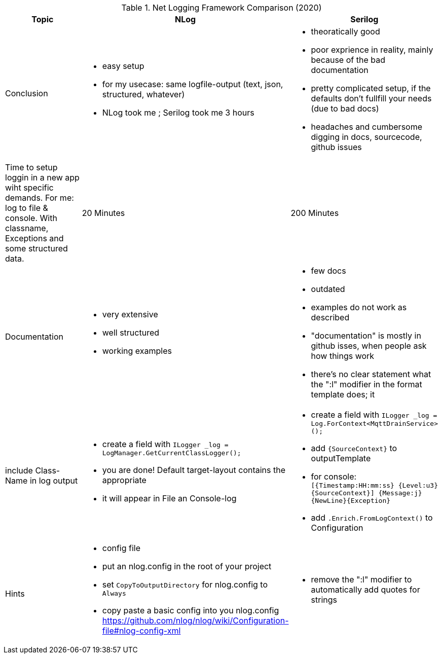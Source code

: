 .Net Logging Framework Comparison (2020)
[%header,cols=3*]
|===
|Topic|NLog|Serilog

|Conclusion
a|- easy setup
- for my usecase: same logfile-output (text, json, structured, whatever)

- NLog took me ; Serilog took me 3 hours
a|- theoratically good
- poor exprience in reality, mainly because of the bad documentation
- pretty complicated setup, if the defaults don't fullfill your needs (due to bad docs)
- headaches and cumbersome digging in docs, sourcecode, github issues

|Time to setup loggin in a new app wiht specific demands.
For me: log to file & console. With classname, Exceptions and some structured data.
|20 Minutes
|200 Minutes

|Documentation
a|- very extensive
- well structured
- working examples

a|- few docs
- outdated
- examples do not work as described
- "documentation" is mostly in github isses, when people ask how things work
- there's no clear statement what the ":l" modifier in the format template does; it 

|include Class-Name in log output
a|- create a field with `ILogger _log = LogManager.GetCurrentClassLogger();`
- you are done! Default target-layout contains the appropriate 
- it will appear in File an Console-log
a|- create a field with `ILogger _log = Log.ForContext<MqttDrainService>();`
- add `{SourceContext}` to outputTemplate
- for console: `[{Timestamp:HH:mm:ss} {Level:u3} {SourceContext}] {Message:j}{NewLine}{Exception}`
- add `.Enrich.FromLogContext()` to Configuration

|Hints
a|- config file
- put an nlog.config in the root of your project
- set `CopyToOutputDirectory` for nlog.config to `Always`
- copy paste a basic config into you nlog.config https://github.com/nlog/nlog/wiki/Configuration-file#nlog-config-xml
a|- remove the ":l" modifier to automatically add quotes for strings
|===
